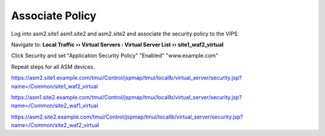 Associate Policy
==========================

Log into asm2.site1 asm1.site2 and asm2.site2 and associate the security policy to the VIPS.

Navigate to: **Local Traffic  ››  Virtual Servers : Virtual Server List  ››  site1_waf2_virtual**

Click Security and set "Application Security Policy" "Enabled" "www.example.com"

Repeat steps for all ASM devices.

.. image:: /_static/class3/associate_policy_to_vip.png

https://asm2.site1.example.com/tmui/Control/jspmap/tmui/locallb/virtual_server/security.jsp?name=/Common/site1_waf2_virtual

https://asm1.site2.example.com/tmui/Control/jspmap/tmui/locallb/virtual_server/security.jsp?name=/Common/site2_waf1_virtual

https://asm2.site2.example.com/tmui/Control/jspmap/tmui/locallb/virtual_server/security.jsp?name=/Common/site2_waf2_virtual


